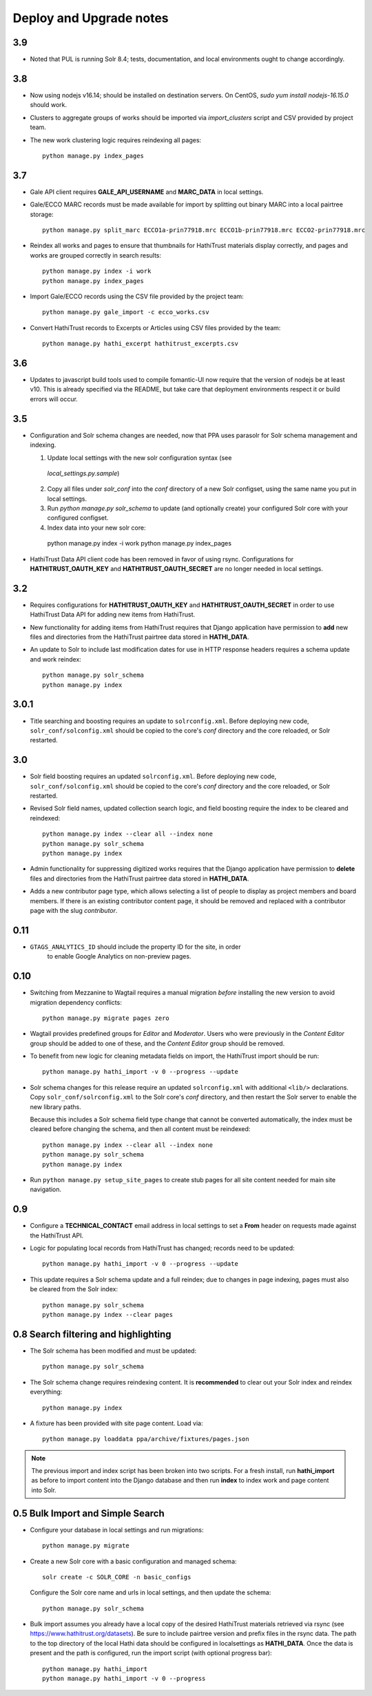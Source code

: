 .. _DEPLOYNOTES:

Deploy and Upgrade notes
========================

3.9
---

* Noted that PUL is running Solr 8.4; tests, documentation, and local environments ought to change accordingly.


3.8
---

* Now using nodejs v16.14; should be installed on destination servers.
  On CentOS, `sudo yum install nodejs-16.15.0` should work.
* Clusters to aggregate groups of works should be imported via `import_clusters` 
  script and CSV provided by project team.
* The new work clustering logic requires reindexing all pages::  

    python manage.py index_pages


3.7
---

* Gale API client requires **GALE_API_USERNAME** and **MARC_DATA** in local
  settings.

* Gale/ECCO MARC records must be made available for import
  by splitting out binary MARC into a local pairtree storage::

    python manage.py split_marc ECCO1a-prin77918.mrc ECCO1b-prin77918.mrc ECCO2-prin77918.mrc

* Reindex all works and pages to ensure that thumbnails for HathiTrust materials display
  correctly, and pages and works are grouped correctly in search results::

    python manage.py index -i work
    python manage.py index_pages

* Import Gale/ECCO records using the CSV file provided by the project team::

    python manage.py gale_import -c ecco_works.csv

* Convert HathiTrust records to Excerpts or Articles using CSV files provided by the team::

    python manage.py hathi_excerpt hathitrust_excerpts.csv

3.6
---

* Updates to javascript build tools used to compile fomantic-UI now require that
  the version of nodejs be at least v10. This is already specified via the
  README, but take care that deployment environments respect it or build
  errors will occur.

3.5
---

* Configuration and Solr schema changes are needed, now that PPA uses
  parasolr for Solr schema management and indexing.

  1. Update local settings with the new solr configuration syntax (see
    `local_settings.py.sample`)
  2. Copy all files under `solr_conf` into the `conf` directory of
     a new Solr configset, using the same name you put in local settings.
  3. Run `python manage.py solr_schema` to update (and optionally create)
     your configured Solr core with your configured configset.
  4. Index data into your new solr core::

    python manage.py index -i work
    python manage.py index_pages

* HathiTrust Data API client code has been removed in favor of using rsync.
  Configurations for **HATHITRUST_OAUTH_KEY** and  **HATHITRUST_OAUTH_SECRET**
  are no longer needed in local settings.


3.2
---

* Requires configurations for **HATHITRUST_OAUTH_KEY** and
  **HATHITRUST_OAUTH_SECRET** in order to use HathiTrust Data API
  for adding new items from HathiTrust.

* New functionality for adding items from HathiTrust requires that
  Django application have permission to **add** new files and directories
  from the HathiTrust pairtree data stored in **HATHI_DATA**.

* An update to Solr to include last modification dates for use in
  HTTP response headers requires a schema update and work reindex::

    python manage.py solr_schema
    python manage.py index

3.0.1
-----

* Title searching and boosting requires an update to ``solrconfig.xml``.
  Before deploying new code, ``solr_conf/solconfig.xml`` should be copied
  to the core's `conf` directory and the core reloaded, or Solr restarted.

3.0
---

* Solr field boosting requires an updated ``solrconfig.xml``. Before deploying
  new code, ``solr_conf/solconfig.xml`` should be copied to the core's
  `conf` directory and the core reloaded, or Solr restarted.

* Revised Solr field names, updated collection search logic, and field boosting
  require the index to be cleared and reindexed::

    python manage.py index --clear all --index none
    python manage.py solr_schema
    python manage.py index

* Admin functionality for suppressing digitized works requires that the
  Django application have permission to **delete** files and directories
  from the HathiTrust pairtree data stored in **HATHI_DATA**.

* Adds a new contributor page type, which allows selecting a list of
  people to display as project members and board members. If there is
  an existing contributor content page, it should be removed and
  replaced with a contributor page with the slug `contributor`.


0.11
----

* ``GTAGS_ANALYTICS_ID`` should include the property ID for the site, in order
    to enable Google Analytics on non-preview pages.

0.10
----

* Switching from Mezzanine to Wagtail requires a manual migration *before*
  installing the new version to avoid migration dependency conflicts::

     python manage.py migrate pages zero

* Wagtail provides predefined groups for *Editor* and *Moderator*. Users
  who were previously in the *Content Editor* group should be added
  to one of these, and the *Content Editor* group should be removed.

* To benefit from new logic for cleaning metadata fields on import, the
  HathiTrust import should be run::

    python manage.py hathi_import -v 0 --progress --update

* Solr schema changes for this release require an updated ``solrconfig.xml``
  with additional ``<lib/>`` declarations. Copy ``solr_conf/solrconfig.xml``
  to the Solr core's `conf` directory, and then restart the Solr server
  to enable the new library paths.

  Because this includes a Solr schema field type change that cannot be converted
  automatically, the index must be cleared before changing the schema,
  and then all content must be reindexed::

    python manage.py index --clear all --index none
    python manage.py solr_schema
    python manage.py index

* Run ``python manage.py setup_site_pages`` to create stub pages for all
  site content needed for main site navigation.


0.9
---

* Configure a **TECHNICAL_CONTACT** email address in local settings
  to set a **From** header on requests made against the HathiTrust API.
* Logic for populating local records from HathiTrust has changed; records
  need to be updated::

    python manage.py hathi_import -v 0 --progress --update

* This update requires a Solr schema update and a full reindex; due to changes
  in page indexing, pages must also be cleared from the Solr index::

     python manage.py solr_schema
     python manage.py index --clear pages


0.8 Search filtering and highlighting
-------------------------------------

* The Solr schema has been modified and must be updated::

    python manage.py solr_schema

* The Solr schema change requires reindexing content.  It is
  **recommended** to clear out your Solr index and reindex everything::

    python manage.py index

* A fixture has been provided with site page content.  Load via::

    python manage.py loaddata ppa/archive/fixtures/pages.json

.. Note::

  The previous import and index script has been broken into two
  scripts. For a fresh install, run **hathi_import** as before to import
  content into the Django database and then run **index** to index work
  and page content into Solr.


0.5 Bulk Import and Simple Search
---------------------------------

* Configure your database in local settings and run migrations::

    python manage.py migrate

* Create a new Solr core with a basic configuration and managed schema::

    solr create -c SOLR_CORE -n basic_configs

  Configure the Solr core name and urls in local settings, and then update
  the schema::

    python manage.py solr_schema

* Bulk import assumes you already have a local copy of the desired
  HathiTrust materials retrieved via rsync (see https://www.hathitrust.org/datasets).
  Be sure to include pairtree version and prefix files in the rsync data.
  The path to the top directory of the local Hathi data should be
  configured in localsettings as **HATHI_DATA**.  Once the data is present
  and the path is configured, run the import script (with optional
  progress bar)::

    python manage.py hathi_import
    python manage.py hathi_import -v 0 --progress
